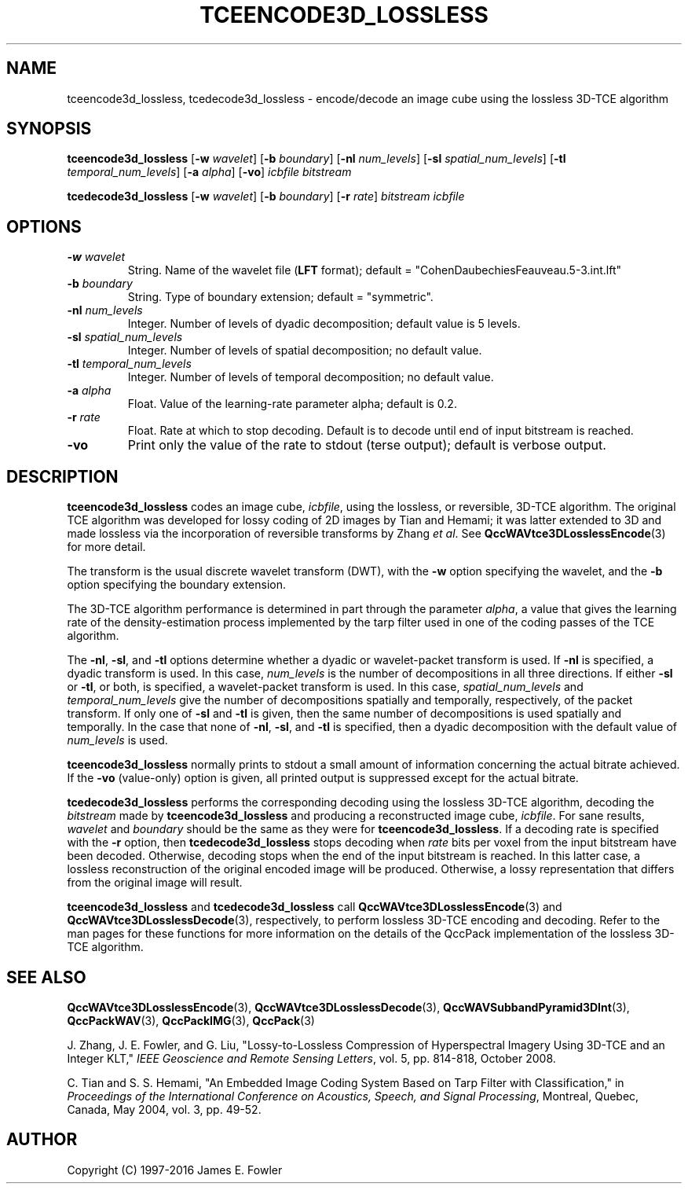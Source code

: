 .TH TCEENCODE3D_LOSSLESS 1 "QCCPACK" ""
.SH NAME
tceencode3d_lossless, tcedecode3d_lossless \-
encode/decode an image cube using the lossless 3D-TCE algorithm
.SH SYNOPSIS
.sp
.B tceencode3d_lossless
.RB "[\|" \-w
.IR  wavelet "\|]"
.RB "[\|" \-b
.IR  boundary "\|]"
.RB "[\|" \-nl
.IR  num_levels "\|]"
.RB "[\|" \-sl
.IR  spatial_num_levels "\|]"
.RB "[\|" \-tl
.IR  temporal_num_levels "\|]"
.RB "[\|" \-a
.IR  alpha "\|]"
.RB "[\|" \-vo "\|]"
.I icbfile
.I bitstream
.LP
.B tcedecode3d_lossless
.RB "[\|" \-w
.IR  wavelet "\|]"
.RB "[\|" \-b
.IR  boundary "\|]"
.RB "[\|" \-r
.IR  rate "\|]"
.I bitstream
.I icbfile
.SH OPTIONS
.TP
.BI \-w " wavelet"
String. 
Name of the wavelet file
.RB ( LFT
format); default = "CohenDaubechiesFeauveau.5-3.int.lft"
.TP
.BI \-b " boundary"
String. Type of boundary extension; default = "symmetric".
.TP 
.BI \-nl " num_levels"
Integer. Number of levels of dyadic decomposition; default value is 5 levels.
.TP 
.BI \-sl " spatial_num_levels"
Integer. Number of levels of spatial decomposition; no default value.
.TP 
.BI \-tl " temporal_num_levels"
Integer. Number of levels of temporal decomposition; no default value.
.TP
.BI \-a " alpha"
Float. Value of the learning-rate parameter alpha; default is 0.2.
.TP
.BI \-r " rate"
Float. Rate at which to stop decoding. Default is to decode until
end of input bitstream is reached.
.TP
.B \-vo
Print only the value of the rate to stdout (terse output);
default is verbose output.
.SH DESCRIPTION
.LP
.B tceencode3d_lossless
codes an image cube,
.IR icbfile ,
using the lossless, or reversible, 3D-TCE algorithm.
The original TCE algorithm was developed for lossy coding of 2D images by
Tian and Hemami;
it was latter extended to 3D
and made lossless via the incorporation of reversible transforms
by Zhang
.IR "et al" .
See 
.BR QccWAVtce3DLosslessEncode (3)
for more detail.
.LP
The transform is the usual discrete wavelet transform (DWT),
with the
.B \-w
option specifying the wavelet, and the
.B \-b
option specifying the boundary extension.
.LP
The 3D-TCE algorithm performance is determined in part through
the parameter
.IR alpha ,
a value that gives the learning rate of the density-estimation
process implemented by the tarp filter used in one of
the coding passes of the TCE algorithm.
.LP
The
.BR \-nl ,
.BR \-sl ,
and
.BR \-tl
options determine whether a dyadic or wavelet-packet transform is used.
If
.B \-nl
is specified, a dyadic transform is used. In this case,
.IR num_levels
is the number of decompositions in all three directions.
If either
.B \-sl
or
.BR \-tl ,
or
both, is specified, a wavelet-packet transform is used.
In this case,
.I spatial_num_levels
and
.I temporal_num_levels
give the number of decompositions spatially and temporally, respectively,
of the packet transform. If only one of
.B \-sl
and
.B \-tl
is given, then the same number of decompositions
is used spatially and temporally.
In the case that none of
.BR \-nl ,
.BR \-sl ,
and
.BR \-tl 
is specified, then a dyadic decomposition with the default value of
.I num_levels
is used.
.LP
.B tceencode3d_lossless
normally prints to stdout a small amount of information
concerning the actual bitrate achieved.
If the 
.B \-vo
(value-only) option is given, all printed output is suppressed except for
the actual bitrate.
.LP
.B tcedecode3d_lossless
performs the corresponding decoding using the lossless 3D-TCE algorithm,
decoding the
.I bitstream
made by
.B tceencode3d_lossless
and producing
a reconstructed image cube,
.IR icbfile .
For sane results, 
.IR wavelet 
and
.IR boundary 
should be the same as they were for
.BR tceencode3d_lossless .
If a decoding rate is specified with the
.B \-r
option, then
.B tcedecode3d_lossless
stops decoding when
.I rate
bits per voxel from the input bitstream
have been decoded. Otherwise, decoding stops when the
end of the input bitstream is reached.
In this latter case, a lossless reconstruction of the original encoded
image will be produced. Otherwise, a lossy representation that differs
from the original image will result.
.LP
.BR tceencode3d_lossless
and
.BR tcedecode3d_lossless
call
.BR QccWAVtce3DLosslessEncode (3)
and
.BR QccWAVtce3DLosslessDecode (3),
respectively, to perform lossless 3D-TCE encoding and decoding.
Refer to the man pages for these functions for more information
on the details of the QccPack implementation of the lossless 3D-TCE algorithm.
.SH "SEE ALSO"
.BR QccWAVtce3DLosslessEncode (3),
.BR QccWAVtce3DLosslessDecode (3),
.BR QccWAVSubbandPyramid3DInt (3),
.BR QccPackWAV (3),
.BR QccPackIMG (3),
.BR QccPack (3)

.LP
J. Zhang, J. E. Fowler, and G. Liu,
"Lossy-to-Lossless Compression of Hyperspectral Imagery Using
3D-TCE and an Integer KLT," 
.IR "IEEE Geoscience and Remote Sensing Letters" ,
vol. 5, pp. 814-818, October 2008.

C. Tian and S. S. Hemami, "An Embedded Image Coding System
Based on Tarp Filter with Classification," in
.IR "Proceedings of the International Conference on Acoustics, Speech, and Signal Processing" ,
Montreal, Quebec, Canada, May 2004, vol. 3, pp. 49-52.

.SH AUTHOR
Copyright (C) 1997-2016  James E. Fowler
.\"  The programs herein are free software; you can redistribute them and/or
.\"  modify them under the terms of the GNU General Public License
.\"  as published by the Free Software Foundation; either version 2
.\"  of the License, or (at your option) any later version.
.\"  
.\"  These programs are distributed in the hope that they will be useful,
.\"  but WITHOUT ANY WARRANTY; without even the implied warranty of
.\"  MERCHANTABILITY or FITNESS FOR A PARTICULAR PURPOSE.  See the
.\"  GNU General Public License for more details.
.\"  
.\"  You should have received a copy of the GNU General Public License
.\"  along with these programs; if not, write to the Free Software
.\"  Foundation, Inc., 675 Mass Ave, Cambridge, MA 02139, USA.


